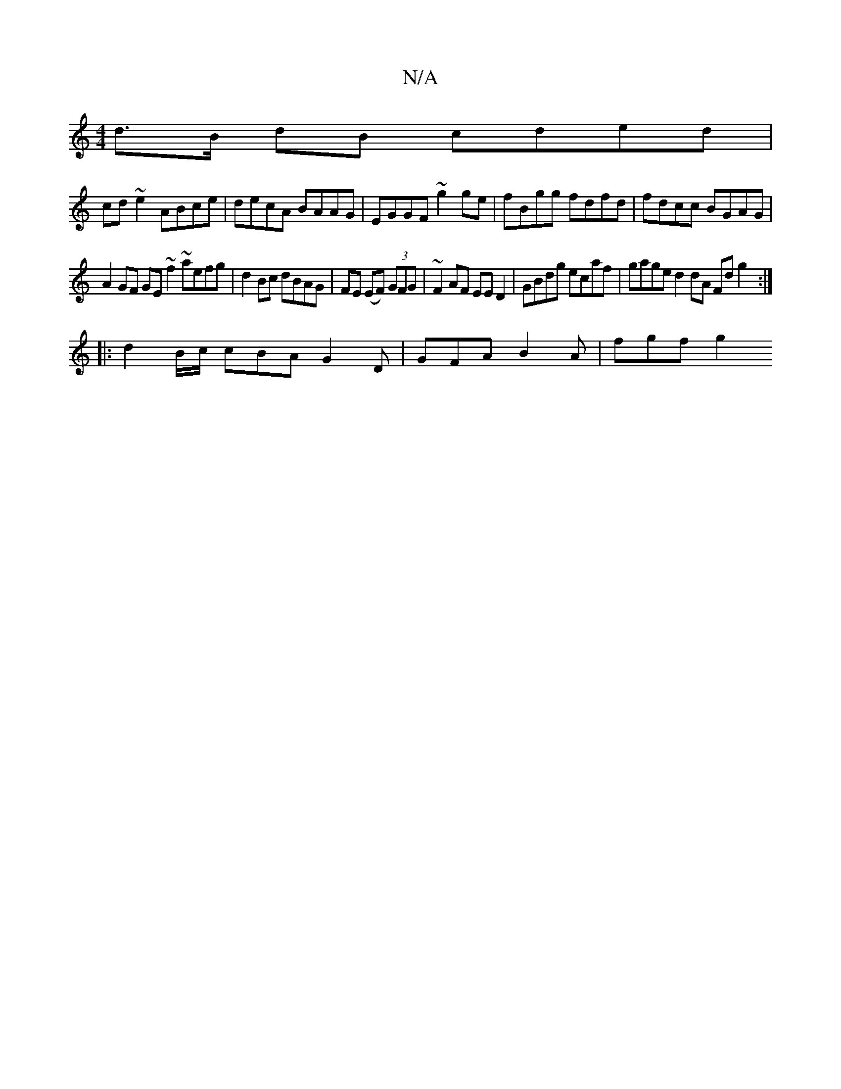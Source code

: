 X:1
T:N/A
M:4/4
R:N/A
K:Cmajor
d>B dB cded |
cd ~e2 ABce | decA BAAG | EGGF ~g2ge | fBgg fdfd | fdcc BGAG |
A2 GF GE ~f2 ~aefg | d2 Bc dBAG | FE (EF) (3GFG|~F2AF EED2|GBdg ecaf|gaged2dA Fd g2 :|
|: d2B/c/ cBA G2D | GFA B2A | fgf g2